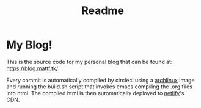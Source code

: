 #+TITLE: Readme
#+begin_html
<a href="https://app.netlify.com/sites/curious-squirrel-9f2b0c/deploys">
<img alt="Netlify Status" src="https://api.netlify.com/api/v1/badges/2ebef6fa-e12c-44aa-8a1c-de92f784e802/deploy-status" />
</a>

<a href="https://circleci.com/gh/matheusfillipe/myblog">
<img alt="CircleCI Build" src="https://circleci.com/gh/matheusfillipe/myblog.svg?style=shield" />
</a>
#+end_html    

* My Blog!

This is the source code for my personal blog that can be found at: https://blog.mattf.tk/

Every commit is automatically compiled by circleci using a [[https://archlinux.org/][archlinux]] image and running the build.sh script that invokes emacs compiling the .org files into html. The compiled html is then automatically deployed to [[https://www.netlify.com/][netlify]]'s CDN.
